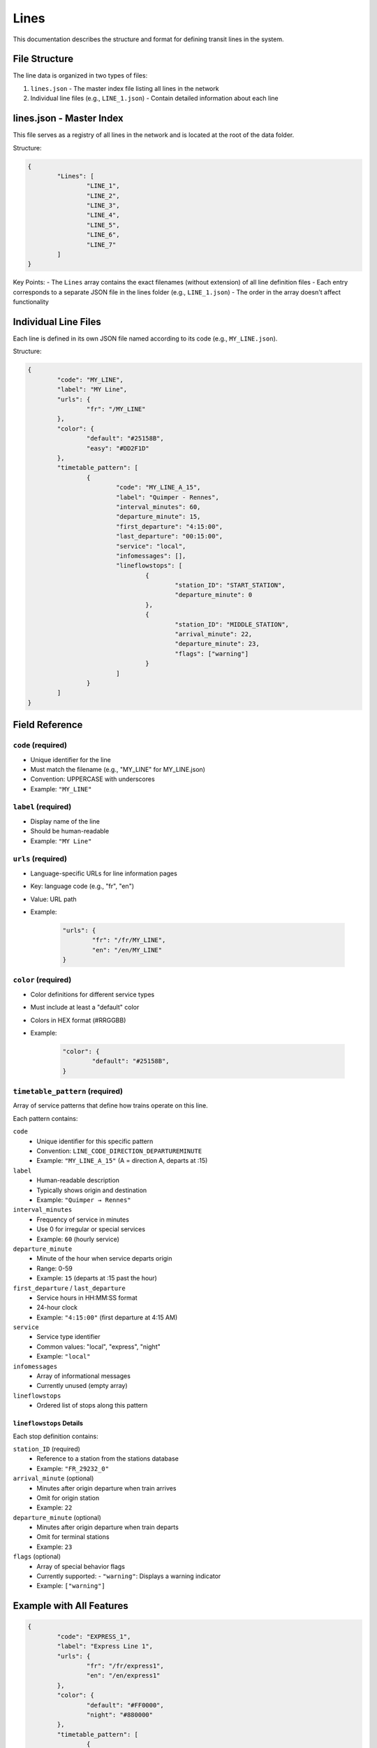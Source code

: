 Lines 
=====

This documentation describes the structure and format for defining transit lines in the system.

File Structure
--------------

The line data is organized in two types of files:

1. ``lines.json`` - The master index file listing all lines in the network
2. Individual line files (e.g., ``LINE_1.json``) - Contain detailed information about each line

lines.json - Master Index
-------------------------

This file serves as a registry of all lines in the network and is located at the root of the data folder.

Structure:

.. code-block:: json

	{
		"Lines": [
			"LINE_1",
			"LINE_2",
			"LINE_3",
			"LINE_4",
			"LINE_5",
			"LINE_6",
			"LINE_7"
		]
	}

Key Points:
- The ``Lines`` array contains the exact filenames (without extension) of all line definition files
- Each entry corresponds to a separate JSON file in the lines folder (e.g., ``LINE_1.json``)
- The order in the array doesn't affect functionality

Individual Line Files
---------------------

Each line is defined in its own JSON file named according to its code (e.g., ``MY_LINE.json``).

Structure:

.. code-block:: json

	{
		"code": "MY_LINE",
		"label": "MY Line",
		"urls": {
			"fr": "/MY_LINE"
		},
		"color": {
			"default": "#25158B",
			"easy": "#DD2F1D"
		},
		"timetable_pattern": [
			{
				"code": "MY_LINE_A_15",
				"label": "Quimper - Rennes",
				"interval_minutes": 60,
				"departure_minute": 15,
				"first_departure": "4:15:00",
				"last_departure": "00:15:00",
				"service": "local",
				"infomessages": [],
				"lineflowstops": [
					{
						"station_ID": "START_STATION",
						"departure_minute": 0
					},
					{
						"station_ID": "MIDDLE_STATION",
						"arrival_minute": 22,
						"departure_minute": 23,
						"flags": ["warning"]
					}
				]
			}
		]
	}

Field Reference
---------------

``code`` (required)
+++++++++++++++++++
- Unique identifier for the line
- Must match the filename (e.g., "MY_LINE" for MY_LINE.json)
- Convention: UPPERCASE with underscores
- Example: ``"MY_LINE"``

``label`` (required)
++++++++++++++++++++
- Display name of the line
- Should be human-readable
- Example: ``"MY Line"``

``urls`` (required)
+++++++++++++++++++
- Language-specific URLs for line information pages
- Key: language code (e.g., "fr", "en")
- Value: URL path
- Example:

	.. code-block:: json

		"urls": {
			"fr": "/fr/MY_LINE",
			"en": "/en/MY_LINE"
		}

``color`` (required)
++++++++++++++++++++
- Color definitions for different service types
- Must include at least a "default" color
- Colors in HEX format (#RRGGBB)
- Example:

	.. code-block:: json

		"color": {
			"default": "#25158B",
		}

``timetable_pattern`` (required)
++++++++++++++++++++++++++++++++
Array of service patterns that define how trains operate on this line.

Each pattern contains:

``code``
	- Unique identifier for this specific pattern
	- Convention: ``LINE_CODE_DIRECTION_DEPARTUREMINUTE``
	- Example: ``"MY_LINE_A_15"`` (A = direction A, departs at :15)

``label``
	- Human-readable description
	- Typically shows origin and destination
	- Example: ``"Quimper → Rennes"``

``interval_minutes``
	- Frequency of service in minutes
	- Use 0 for irregular or special services
	- Example: ``60`` (hourly service)

``departure_minute``
	- Minute of the hour when service departs origin
	- Range: 0-59
	- Example: ``15`` (departs at :15 past the hour)

``first_departure`` / ``last_departure``
	- Service hours in HH:MM:SS format
	- 24-hour clock
	- Example: ``"4:15:00"`` (first departure at 4:15 AM)

``service``
	- Service type identifier
	- Common values: "local", "express", "night"
	- Example: ``"local"``

``infomessages``
	- Array of informational messages
	- Currently unused (empty array)

``lineflowstops``
	- Ordered list of stops along this pattern

``lineflowstops`` Details
^^^^^^^^^^^^^^^^^^^^^^^^^
Each stop definition contains:

``station_ID`` (required)
	- Reference to a station from the stations database
	- Example: ``"FR_29232_0"``

``arrival_minute`` (optional)
	- Minutes after origin departure when train arrives
	- Omit for origin station
	- Example: ``22``

``departure_minute`` (optional)
	- Minutes after origin departure when train departs
	- Omit for terminal stations
	- Example: ``23``

``flags`` (optional)
	- Array of special behavior flags
	- Currently supported:
	  - ``"warning"``: Displays a warning indicator
	- Example: ``["warning"]``

Example with All Features
------------------------

.. code-block:: json

	{
		"code": "EXPRESS_1",
		"label": "Express Line 1",
		"urls": {
			"fr": "/fr/express1",
			"en": "/en/express1"
		},
		"color": {
			"default": "#FF0000",
			"night": "#880000"
		},
		"timetable_pattern": [
			{
				"code": "EXPRESS_1_A_00",
				"label": "North Terminal → South Terminal",
				"interval_minutes": 30,
				"departure_minute": 0,
				"first_departure": "5:00:00",
				"last_departure": "23:00:00",
				"service": "express",
				"infomessages": [],
				"lineflowstops": [
					{
						"station_ID": "NORTH_TERMINAL",
						"departure_minute": 0
					},
					{
						"station_ID": "CENTER_CITY",
						"arrival_minute": 15,
						"departure_minute": 16,
						"flags": ["warning"]
					},
					{
						"station_ID": "SOUTH_TERMINAL",
						"arrival_minute": 30
					}
				]
			}
		]
	}